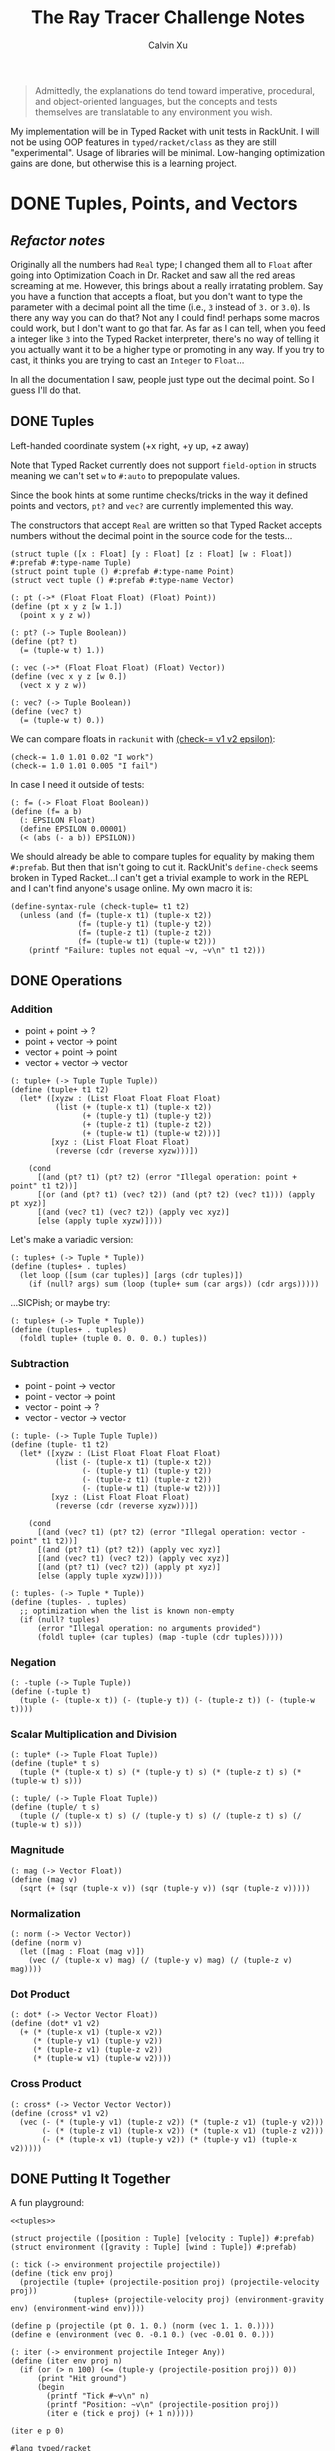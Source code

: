 #+STARTUP: show2levels
#+TITLE:     The Ray Tracer Challenge Notes
#+AUTHOR:    Calvin Xu
#+EMAIL:     calvinxu806@gmail.com

#+begin_quote
Admittedly, the explanations do tend toward imperative, procedural, and object-oriented languages, but the concepts and tests themselves are translatable to any environment you wish.
#+end_quote

My implementation will be in Typed Racket with unit tests in RackUnit. I will not be using OOP features in ~typed/racket/class~ as they are still "experimental". Usage of libraries will be minimal. Low-hanging optimization gains are done, but otherwise this is a learning project.

* DONE Tuples, Points, and Vectors
:PROPERTIES:
:ACTIVATED: [2022-07-30]
:END:
** /Refactor notes/
Originally all the numbers had ~Real~ type; I changed them all to ~Float~ after going into Optimization Coach in Dr. Racket and saw all the red areas screaming at me. However, this brings about a really irratating problem. Say you have a function that accepts a float, but you don't want to type the parameter with a decimal point all the time (i.e., ~3~ instead of ~3.~ or ~3.0~). Is there any way you can do that? Not any I could find! perhaps some macros could work, but I don't want to go that far. As far as I can tell, when you feed a integer like ~3~ into the Typed Racket interpreter, there's no way of telling it you actually want it to be a higher type or promoting in any way. If you try to cast, it thinks you are trying to cast an ~Integer~ to ~Float~...

In all the documentation I saw, people just type out the decimal point. So I guess I'll do that.

** DONE Tuples
:PROPERTIES:
:ACTIVATED: [2022-07-30]
:END:
Left-handed coordinate system (+x right, +y up, +z away)

Note that Typed Racket currently does not support ~field-option~ in structs meaning we can't set ~w~ to ~#:auto~ to prepopulate values.

Since the book hints at some runtime checks/tricks in the way it defined points and vectors, ~pt?~ and ~vec?~ are currently implemented this way.

The constructors that accept ~Real~ are written so that Typed Racket accepts numbers without the decimal point in the source code for the tests...

#+NAME: tuple-base
#+BEGIN_SRC racket :noweb yes
(struct tuple ([x : Float] [y : Float] [z : Float] [w : Float]) #:prefab #:type-name Tuple)
(struct point tuple () #:prefab #:type-name Point)
(struct vect tuple () #:prefab #:type-name Vector)

(: pt (->* (Float Float Float) (Float) Point))
(define (pt x y z [w 1.])
  (point x y z w))

(: pt? (-> Tuple Boolean))
(define (pt? t)
  (= (tuple-w t) 1.))

(: vec (->* (Float Float Float) (Float) Vector))
(define (vec x y z [w 0.])
  (vect x y z w))

(: vec? (-> Tuple Boolean))
(define (vec? t)
  (= (tuple-w t) 0.))
#+END_SRC

We can compare floats in ~rackunit~ with [[https://docs.racket-lang.org/rackunit/api.html#(def._((lib._rackunit/main..rkt)._check-~3d))][(check-= v1 v2 epsilon)]]:

#+begin_example
(check-= 1.0 1.01 0.02 "I work")
(check-= 1.0 1.01 0.005 "I fail")
#+end_example

In case I need it outside of tests:

#+NAME: f=
#+BEGIN_SRC racket :noweb yes
(: f= (-> Float Float Boolean))
(define (f= a b)
  (: EPSILON Float)
  (define EPSILON 0.00001)
  (< (abs (- a b)) EPSILON))
#+END_SRC

We should already be able to compare tuples for equality by making them ~#:prefab~. But then that isn't going to cut it. RackUnit's ~define-check~ seems broken in Typed Racket...I can't get a trivial example to work in the REPL and I can't find anyone's usage online. My own macro it is:

#+NAME: check-tuple=
#+BEGIN_SRC racket :noweb yes
(define-syntax-rule (check-tuple= t1 t2)
  (unless (and (f= (tuple-x t1) (tuple-x t2))
               (f= (tuple-y t1) (tuple-y t2))
               (f= (tuple-z t1) (tuple-z t2))
               (f= (tuple-w t1) (tuple-w t2)))
    (printf "Failure: tuples not equal ~v, ~v\n" t1 t2)))
#+END_SRC

** DONE Operations
:PROPERTIES:
:ACTIVATED: [2022-07-30]
:END:
*** Addition
- point + point -> ?
- point + vector -> point
- vector + point -> point
- vector + vector -> vector

#+NAME: tuple+
#+BEGIN_SRC racket :noweb yes
(: tuple+ (-> Tuple Tuple Tuple))
(define (tuple+ t1 t2)
  (let* ([xyzw : (List Float Float Float Float)
          (list (+ (tuple-x t1) (tuple-x t2))
                (+ (tuple-y t1) (tuple-y t2))
                (+ (tuple-z t1) (tuple-z t2))
                (+ (tuple-w t1) (tuple-w t2)))]
         [xyz : (List Float Float Float)
          (reverse (cdr (reverse xyzw)))])

    (cond
      [(and (pt? t1) (pt? t2) (error "Illegal operation: point + point" t1 t2))]
      [(or (and (pt? t1) (vec? t2)) (and (pt? t2) (vec? t1))) (apply pt xyz)]
      [(and (vec? t1) (vec? t2)) (apply vec xyz)]
      [else (apply tuple xyzw)])))
#+END_SRC

Let's make a variadic version:

#+BEGIN_SRC racket :noweb yes
(: tuples+ (-> Tuple * Tuple))
(define (tuples+ . tuples)
  (let loop ([sum (car tuples)] [args (cdr tuples)])
    (if (null? args) sum (loop (tuple+ sum (car args)) (cdr args)))))
#+END_SRC

...SICPish; or maybe try:

#+NAME: tuples+
#+BEGIN_SRC racket :noweb yes
(: tuples+ (-> Tuple * Tuple))
(define (tuples+ . tuples)
  (foldl tuple+ (tuple 0. 0. 0. 0.) tuples))
#+END_SRC

*** Subtraction
- point - point -> vector
- point - vector -> point
- vector - point -> ?
- vector - vector -> vector

#+NAME: tuple-
#+BEGIN_SRC racket :noweb yes
(: tuple- (-> Tuple Tuple Tuple))
(define (tuple- t1 t2)
  (let* ([xyzw : (List Float Float Float Float)
          (list (- (tuple-x t1) (tuple-x t2))
                (- (tuple-y t1) (tuple-y t2))
                (- (tuple-z t1) (tuple-z t2))
                (- (tuple-w t1) (tuple-w t2)))]
         [xyz : (List Float Float Float)
          (reverse (cdr (reverse xyzw)))])

    (cond
      [(and (vec? t1) (pt? t2) (error "Illegal operation: vector - point" t1 t2))]
      [(and (pt? t1) (pt? t2)) (apply vec xyz)]
      [(and (vec? t1) (vec? t2)) (apply vec xyz)]
      [(and (pt? t1) (vec? t2)) (apply pt xyz)]
      [else (apply tuple xyzw)])))
#+END_SRC

#+NAME: tuples-
#+BEGIN_SRC racket :noweb yes
(: tuples- (-> Tuple * Tuple))
(define (tuples- . tuples)
  ;; optimization when the list is known non-empty
  (if (null? tuples)
      (error "Illegal operation: no arguments provided")
      (foldl tuple+ (car tuples) (map -tuple (cdr tuples)))))
#+END_SRC

*** Negation
#+NAME: -tuple
#+BEGIN_SRC racket :noweb yes
(: -tuple (-> Tuple Tuple))
(define (-tuple t)
  (tuple (- (tuple-x t)) (- (tuple-y t)) (- (tuple-z t)) (- (tuple-w t))))
#+END_SRC

*** Scalar Multiplication and Division
#+NAME: tuple*
#+BEGIN_SRC racket :noweb yes
(: tuple* (-> Tuple Float Tuple))
(define (tuple* t s)
  (tuple (* (tuple-x t) s) (* (tuple-y t) s) (* (tuple-z t) s) (* (tuple-w t) s)))
#+END_SRC

#+NAME: tuple/
#+BEGIN_SRC racket :noweb yes
(: tuple/ (-> Tuple Float Tuple))
(define (tuple/ t s)
  (tuple (/ (tuple-x t) s) (/ (tuple-y t) s) (/ (tuple-z t) s) (/ (tuple-w t) s)))
#+END_SRC

*** Magnitude
#+NAME: mag
#+BEGIN_SRC racket :noweb yes
(: mag (-> Vector Float))
(define (mag v)
  (sqrt (+ (sqr (tuple-x v)) (sqr (tuple-y v)) (sqr (tuple-z v)))))
#+END_SRC

*** Normalization
#+NAME: norm
#+BEGIN_SRC racket :noweb yes
(: norm (-> Vector Vector))
(define (norm v)
  (let ([mag : Float (mag v)])
    (vec (/ (tuple-x v) mag) (/ (tuple-y v) mag) (/ (tuple-z v) mag))))
#+END_SRC

*** Dot Product
#+NAME: dot*
#+BEGIN_SRC racket :noweb yes
(: dot* (-> Vector Vector Float))
(define (dot* v1 v2)
  (+ (* (tuple-x v1) (tuple-x v2))
     (* (tuple-y v1) (tuple-y v2))
     (* (tuple-z v1) (tuple-z v2))
     (* (tuple-w v1) (tuple-w v2))))
#+END_SRC

*** Cross Product
#+NAME: cross*
#+BEGIN_SRC racket :noweb yes
(: cross* (-> Vector Vector Vector))
(define (cross* v1 v2)
  (vec (- (* (tuple-y v1) (tuple-z v2)) (* (tuple-z v1) (tuple-y v2)))
       (- (* (tuple-z v1) (tuple-x v2)) (* (tuple-x v1) (tuple-z v2)))
       (- (* (tuple-x v1) (tuple-y v2)) (* (tuple-y v1) (tuple-x v2)))))
#+END_SRC

** DONE Putting It Together
:PROPERTIES:
:ACTIVATED: [2022-07-31]
:END:
A fun playground:

#+BEGIN_SRC racket :noweb yes
<<tuples>>

(struct projectile ([position : Tuple] [velocity : Tuple]) #:prefab)
(struct environment ([gravity : Tuple] [wind : Tuple]) #:prefab)

(: tick (-> environment projectile projectile))
(define (tick env proj)
  (projectile (tuple+ (projectile-position proj) (projectile-velocity proj))
              (tuples+ (projectile-velocity proj) (environment-gravity env) (environment-wind env))))

(define p (projectile (pt 0. 1. 0.) (norm (vec 1. 1. 0.))))
(define e (environment (vec 0. -0.1 0.) (vec -0.01 0. 0.)))

(: iter (-> environment projectile Integer Any))
(define (iter env proj n)
  (if (or (> n 100) (<= (tuple-y (projectile-position proj)) 0))
      (print "Hit ground")
      (begin
        (printf "Tick #~v\n" n)
        (printf "Position: ~v\n" (projectile-position proj))
        (iter e (tick e proj) (+ 1 n)))))

(iter e p 0)
#+END_SRC

#+RESULTS:
#+begin_example
Tick #0
Position: '#s((point tuple 4) 0.0 1.0 0.0 1.0)
Tick #1
Position: '#s((point tuple 4) 0.7071067811865475 1.7071067811865475 0.0 1.0)
Tick #2
Position: '#s((point tuple 4) 1.404213562373095 2.314213562373095 0.0 1.0)
Tick #3
Position: '#s((point tuple 4) 2.0913203435596426 2.821320343559642 0.0 1.0)
Tick #4
Position: '#s((point tuple 4) 2.7684271247461902 3.2284271247461898 0.0 1.0)
Tick #5
Position: '#s((point tuple 4) 3.4355339059327377 3.5355339059327373 0.0 1.0)
Tick #6
Position: '#s((point tuple 4) 4.092640687119285 3.7426406871192848 0.0 1.0)
Tick #7
Position: '#s((point tuple 4) 4.739747468305833 3.849747468305832 0.0 1.0)
Tick #8
Position: '#s((point tuple 4) 5.37685424949238 3.85685424949238 0.0 1.0)
Tick #9
Position: '#s((point tuple 4) 6.003961030678928 3.7639610306789275 0.0 1.0)
Tick #10
Position: '#s((point tuple 4) 6.621067811865475 3.571067811865475 0.0 1.0)
Tick #11
Position: '#s((point tuple 4) 7.228174593052023 3.2781745930520225 0.0 1.0)
Tick #12
Position: '#s((point tuple 4) 7.82528137423857 2.88528137423857 0.0 1.0)
Tick #13
Position: '#s((point tuple 4) 8.412388155425118 2.3923881554251176 0.0 1.0)
Tick #14
Position: '#s((point tuple 4) 8.989494936611665 1.7994949366116653 0.0 1.0)
Tick #15
Position: '#s((point tuple 4) 9.556601717798213 1.1066017177982128 0.0 1.0)
Tick #16
Position: '#s((point tuple 4) 10.11370849898476 0.3137084989847604 0.0 1.0)
"Hit ground"
#+end_example

#+NAME: tuples
#+BEGIN_SRC racket :noweb yes :tangle tuples.rkt
#lang typed/racket

<<tuple-base>>

<<f=>>

<<tuple+>>

<<tuples+>>

<<tuple->>

<<tuples->>

<<-tuple>>

<<tuple*>>

<<tuple/>>

<<mag>>

<<norm>>

<<dot*>>

<<cross*>>

(provide (all-defined-out))
#+END_SRC

#+BEGIN_SRC racket :noweb yes :tangle tests/tuples-test.rkt
#lang typed/racket
(require typed/rackunit
         typed/rackunit/text-ui
         "../tuples.rkt")

(define-syntax-rule (check-tuple= t1 t2)
  (unless (and (f= (tuple-x t1) (tuple-x t2))
               (f= (tuple-y t1) (tuple-y t2))
               (f= (tuple-z t1) (tuple-z t2))
               (f= (tuple-w t1) (tuple-w t2)))
    (printf "Failure: tuples not equal ~v, ~v\n" t1 t2)))

(define tuples-test
  (test-suite
   "Tuples, Points, and Vectors"
   (test-case "tuple-base"
              (define a (tuple 4.3 -4.2 3.1 1.0))
              (check-equal? (tuple-x a) 4.3)
              (check-equal? (tuple-y a) -4.2)
              (check-equal? (tuple-z a) 3.1)
              (check-equal? (tuple-w a) 1.0)
              (check-true (pt? a))
              (check-false (vec? a))
              (define b (tuple 4.3 -4.2 3.1 0.0))
              (check-equal? (tuple-x b) 4.3)
              (check-equal? (tuple-y b) -4.2)
              (check-equal? (tuple-z b) 3.1)
              (check-equal? (tuple-w b) 0.0)
              (check-false (pt? b))
              (check-true (vec? b))
              (define c (pt 4. -4. 3.))
              (check-tuple= c (tuple 4. -4. 3. 1.))
              (define d (vec 4. -4. 3.))
              (check-tuple= d (tuple 4. -4. 3. 0.)))
   (test-case "addition"
              (check-tuple= (tuple+ (tuple 3. -2. 5. 1.) (tuple -2. 3. 1. 0.)) (tuple 1. 1. 6. 1.))
              (check-tuple= (tuples+ (tuple 3. -2. 5. 1.)) (tuple 3. -2. 5. 1.))
              (check-tuple= (tuples+ (tuple 3. -2. 5. 1.) (tuple -2. 3. 1. 0.)) (tuple 1. 1. 6. 1.))
              (check-tuple= (tuples+ (tuple 3. -2. 5. 1.) (tuple -2. 3. 1. 0.) (tuple 1. 1. 1. 0.))
                            (tuple 2. 2. 7. 1.)))
   (test-case "subtraction"
              (check-tuple= (tuple- (pt 3. 2. 1.) (pt 5. 6. 7.)) (vec -2. -4. -6.))
              (check-tuple= (tuples- (tuple 3. -2. 5. 1.)) (tuple 3. -2. 5. 1.))
              (check-tuple= (tuples- (tuple 3. -2. 5. 1.) (tuple -2. 3. 1. 0.)) (tuple 5. -5. 4. 1.))
              (check-tuple= (tuples- (tuple 3. -2. 5. 1.) (tuple -2. 3. 1. 0.) (tuple 1. 1. 1. 1.))
                            (tuple 4. -6. 3. 0.)))
   (test-case "negation"
              (check-tuple= (tuple- (vec 0. 0. 0.) (vec 1. -2. 3.)) (vec -1. 2. -3.))
              (check-tuple= (-tuple (tuple 1. -2. 3. -4.)) (tuple -1. 2. -3. 4.)))
   (test-case "multiplication and division"
              (define a (tuple 1. -2. 3. -4.))
              (check-tuple= (tuple* a 3.5) (tuple 3.5 -7.0 10.5 -14.0))
              (check-tuple= (tuple* a 0.5) (tuple 0.5 -1.0 1.5 -2.0))
              (check-tuple= (tuple/ (tuple 1.0 -2. 3.0 -4.) 2.) (tuple 0.5 -1. 1.5 -2.)))
   (test-case "magnitude"
              (check-= (mag (vec 1. 0. 0.)) 1. 0.00001)
              (check-= (mag (vec 0. 1. 0.)) 1. 0.00001)
              (check-= (mag (vec 0. 0. 1.)) 1. 0.00001)
              (check-= (mag (vec 1. 2. 3.)) (sqrt 14.) 0.00001)
              (check-= (mag (vec -1. -2. -3.)) (sqrt 14.) 0.00001))
   (test-case "normalization"
              (check-tuple= (norm (vec 4. 0. 0.)) (vec 1. 0. 0.))
              (check-tuple= (norm (vec 1. 2. 3.)) (vec 0.26726 0.53452 0.80178)))
   (test-case "dot product" (check-= (dot* (vec 1. 2. 3.) (vec 2. 3. 4.)) 20. 0.00001))
   (test-case "cross product"
              (check-tuple= (cross* (vec 1. 2. 3.) (vec 2. 3. 4.)) (vec -1. 2. -1.))
              (check-tuple= (cross* (vec 2. 3. 4.) (vec 1. 2. 3.)) (vec 1. -2. 1.)))))

(run-tests tuples-test)
#+END_SRC

* DONE Drawing on a Canvas
:PROPERTIES:
:ACTIVATED: [2022-08-02]
:END:
** DONE Representing Colors
#+NAME: color-base
#+BEGIN_SRC racket :noweb yes
(struct color ([r : Float] [g : Float] [b : Float]) #:prefab #:type-name Color)

(: color->string (->* (Color) (Exact-Nonnegative-Integer) String))
(define (color->string color [max_color_val 255])
  (: scale (-> Float Integer))
  (define (scale frac)
    (exact-round (cast (* (max 0 (min 1.0 frac)) max_color_val) Float)))
  (string-append (number->string (scale (color-r color)))
                 " "
                 (number->string (scale (color-g color)))
                 " "
                 (number->string (scale (color-b color)))
                 " "))
#+END_SRC

#+NAME: check-color=
#+BEGIN_SRC racket :noweb yes
(define-syntax-rule (check-color= c1 c2)
  (unless (and (f= (color-r c1) (color-r c2))
               (f= (color-g c1) (color-g c2))
               (f= (color-b c1) (color-b c2)))
    (printf "Failure: colors not equal ~v, ~v\n" c1 c2)))
#+END_SRC

** DONE Implementing Color Operations
I'd rather not reuse the tuple implementations...
#+NAME: color-ops
#+BEGIN_SRC racket :noweb yes
(: color-op (-> (-> Float Float * Float) Color Color Color))
(define (color-op op c1 c2)
  (color (op (color-r c1) (color-r c2))
         (op (color-g c1) (color-g c2))
         (op (color-b c1) (color-b c2))))

(: color+ (-> Color Color Color))
(define (color+ c1 c2)
  (color-op + c1 c2))

(: color- (-> Color Color Color))
(define (color- c1 c2)
  (color-op - c1 c2))

(: color* (-> Color (U Color Float) Color))
(define (color* c arg)
  (color-op * c (if (color? arg) arg (color arg arg arg))))
#+END_SRC

** DONE Creating a Canvas
I got very tempted by  ~math/array~, but it might be more educational to build my own:

#+NAME: canvas-base
#+BEGIN_SRC racket :noweb yes
(struct _canvas
  ([width : Exact-Positive-Integer]
   [height : Exact-Positive-Integer]
   [pixels : (Mutable-Vectorof Color)]) #:prefab #:type-name Canvas)

(: canvas-width (-> Canvas Exact-Positive-Integer))
(define (canvas-width canvas)
  (_canvas-width canvas))

(: canvas-height (-> Canvas Exact-Positive-Integer))
(define (canvas-height canvas)
  (_canvas-height canvas))

(: canvas-pixels (-> Canvas (Mutable-Vectorof Color)))
(define (canvas-pixels canvas)
  (_canvas-pixels canvas))

(: canvas (-> Exact-Positive-Integer Exact-Positive-Integer Canvas))
(define (canvas width height)
  (_canvas width height (make-vector (* width height) (color 0. 0. 0.))))

(: pixel-at (-> Canvas Exact-Nonnegative-Integer Exact-Nonnegative-Integer Color))
(define (pixel-at canvas x y)
  (if (or (>= x (canvas-width canvas)) (>= y (canvas-height canvas)))
      (error "Illegal operation: access pixel out of bounds" x y)
      (vector-ref (canvas-pixels canvas) (+ (* y (canvas-width canvas)) x))))

(: set-pixel! (-> Canvas Exact-Nonnegative-Integer Exact-Nonnegative-Integer Color Void))
(define (set-pixel! canvas x y color)
  (if (or (>= x (canvas-width canvas)) (>= y (canvas-height canvas)))
      (error "Illegal operation: set pixel out of bounds" x y)
      (vector-set! (canvas-pixels canvas) (+ (* y (canvas-width canvas)) x) color)))
#+END_SRC

** DONE Saving a Canvas
PPM format specs: http://netpbm.sourceforge.net/doc/ppm.html

The following is very bad because I couldn't figure out a functional way of doing this.

#+NAME: canvas-save
#+BEGIN_SRC racket :noweb yes
(: serialize-canvas (->* (Canvas) (Exact-Nonnegative-Integer) String))
(define (serialize-canvas canvas [max_color_val 255])
  (define header
    (string-append "P3\n"
                   (number->string (canvas-width canvas))
                   " "
                   (number->string (canvas-height canvas))
                   "\n"
                   (number->string max_color_val)
                   "\n"))
  (define bitmap (vector-map (lambda ([x : Color]) (color->string x max_color_val)) (canvas-pixels canvas)))
  ;; color->string always adds whitespace at end
  ;; replace appropriate whitespaces with newlines
  (begin
    (let ([PIXELS_PER_ROW 6] [n (* (canvas-width canvas) (canvas-height canvas))])
      (for ([i (in-range n)])
        (when (or (= (add1 i) n) (= 0 (remainder (add1 i) PIXELS_PER_ROW)))
          (let ([curr (vector-ref bitmap i)])
            (vector-set! bitmap
                         i
                         (string-append (substring curr 0 (sub1 (string-length curr))) "\n"))))))
    (string-append header (string-append* (vector->list bitmap)))))

(: save-canvas (-> Canvas String Void))
(define (save-canvas canvas filename)
  (let ([out (open-output-file filename #:mode 'text #:exists 'replace)])
    (display (serialize-canvas canvas) out)
    (close-output-port out)))
#+END_SRC

#+BEGIN_SRC racket :noweb yes
#lang typed/racket
<<tuple-base>>
<<color-base>>
<<color-ops>>
<<canvas-base>>
<<canvas-save>>

(define c (canvas 5 3))
(set-pixel! c 0 0 (color 1.5 0 0))
(set-pixel! c 2 1 (color 0 0.5 0))
(set-pixel! c 4 2 (color -0.5 0 1))

(serialize-canvas c)
(save-canvas c "test.ppm")
#+END_SRC

#+RESULTS:
: "P3\n5 3\n255\n255 0 0 0 0 0 0 0 0 0 0 0 0 0 0 0 0 0\n0 0 0 0 128 0 0 0 0 0 0 0 0 0 0 0 0 0\n0 0 0 0 0 0 0 0 255\n"

** DONE Putting It Together
#+BEGIN_SRC racket :noweb yes
<<tuples>>
<<color-base>>
<<color-ops>>
<<canvas-base>>
<<canvas-save>>

(struct projectile ([position : Tuple] [velocity : Tuple]) #:prefab)
(struct environment ([gravity : Tuple] [wind : Tuple]) #:prefab)

(: tick (-> environment projectile projectile))
(define (tick env proj)
  (projectile (tuple+ (projectile-position proj) (projectile-velocity proj))
              (tuples+ (projectile-velocity proj) (environment-gravity env) (environment-wind env))))

(define p (projectile (pt 0. 1. 0.) (tuple* (norm (vec 1. 1.8 0.)) 11.25)))
(define e (environment (vec 0. -0.1 0.) (vec -0.01 0. 0.)))
(define c (canvas 900 550))

(: iter (-> environment projectile Canvas Integer Any))
(define (iter env proj canvas n)
  (if (or (> n 200) (<= (tuple-y (projectile-position proj)) 0))
      (begin
        (print "Hit ground")
        (save-canvas canvas "test.ppm"))
      (begin
        (printf "Tick #~v\n" n)
        (let ([position (projectile-position proj)]
              [flip (lambda ([y : Integer]) (- (canvas-height canvas) y))])
          (printf "Position: ~v\n" position)
          (set-pixel! canvas
                      (assert (max 0 (exact-round (tuple-x position))) nonnegative-integer?)
                      (assert (max 0 (flip (exact-round (tuple-y position)))) nonnegative-integer?)
                      (color 1. 0. 0.)))
        (iter e (tick e proj) canvas (+ 1 n)))))

(iter e p c 0)
#+END_SRC

#+NAME: canvas
#+BEGIN_SRC racket :noweb yes :tangle canvas.rkt
#lang typed/racket
(require "tuples.rkt")

<<color-base>>

<<check-color=>>

<<color-ops>>

<<canvas-base>>

<<canvas-save>>

(provide (except-out (all-defined-out) color-op))
#+END_SRC

#+BEGIN_SRC racket :noweb yes :tangle tests/canvas-test.rkt
#lang typed/racket
(require typed/rackunit
         typed/rackunit/text-ui
         "../tuples.rkt"
         "../canvas.rkt")

<<check-tuple=>>

(define canvas-test
  (test-suite
   "Drawing on a Canvas"
   (test-case "define color"
              (define c (color -0.5 0.4 1.7))
              (check-equal? (color-r c) -0.5)
              (check-equal? (color-g c) 0.4)
              (check-equal? (color-b c) 1.7))
   (test-case "add color"
              (define c1 (color 0.9 0.6 0.75))
              (define c2 (color 0.7 0.1 0.25))
              (check-color= (color+ c1 c2) (color 1.6 0.7 1.0)))
   (test-case "subtract color"
              (define c1 (color 0.9 0.6 0.75))
              (define c2 (color 0.7 0.1 0.25))
              (check-color= (color- c1 c2) (color 0.2 0.5 0.5)))
   (test-case "multiply color"
              (define c (color 0.2 0.3 0.4))
              (check-color= (color* c 2.) (color 0.4 0.6 0.8))
              (define c1 (color 1. 0.2 0.4))
              (define c2 (color 0.9 1. 0.1))
              (check-color= (color* c1 c2) (color 0.9 0.2 0.04)))
   (test-case "color to string"
              (define c (color 0.2 0.3 0.4))
              (check-equal? (color->string c) "51 76 102 "))
   (test-case "create and access canvas"
              (define c (canvas 10 20))
              (check-equal? (canvas-width c) 10)
              (check-equal? (canvas-height c) 20)
              (define red (color 1. 0. 0.))
              (set-pixel! c 2 3 red)
              (check-equal? (pixel-at c 2 3) red))
   (test-case
    "save canvas to ppm file"
    (define c (canvas 5 3))
    (set-pixel! c 0 0 (color 1.5 0. 0.))
    (set-pixel! c 2 1 (color 0. 0.5 0.))
    (set-pixel! c 4 2 (color -0.5 0. 1.))
    (check-equal?
     (serialize-canvas c)
     "P3\n5 3\n255\n255 0 0 0 0 0 0 0 0 0 0 0 0 0 0 0 0 0\n0 0 0 0 128 0 0 0 0 0 0 0 0 0 0 0 0 0\n0 0 0 0 0 0 0 0 255\n"))))

(run-tests canvas-test)
#+END_SRC

* NEXT Matrices
:PROPERTIES:
:ACTIVATED: [2022-08-05]
:END:
** DONE Creating a Matrix
I still want to try multidimensional vectors...

#+NAME: matrix-base
#+BEGIN_SRC racket :noweb yes
(struct matrix
  ([m : Exact-Nonnegative-Integer]
   [n : Exact-Nonnegative-Integer]
   [elements : (Immutable-Vectorof (Immutable-Vectorof Float))])
  #:prefab
  #:type-name Matrix)

(: mat (-> Exact-Nonnegative-Integer
           Exact-Nonnegative-Integer
           (Immutable-Vectorof (Immutable-Vectorof Float))
           Matrix))
(define (mat m n rows)
  (if (and (= m (vector-length rows))
           (andmap (lambda ([x : Integer]) (= x n)) (vector->list (vector-map vector-length rows))))
      (matrix m n rows)
      (error "Illegal operation: input not m by n 2D immutable vector" rows)))

(: mat-m (-> Matrix Exact-Nonnegative-Integer))
(define (mat-m mat)
  (matrix-m mat))

(: mat-n (-> Matrix Exact-Nonnegative-Integer))
(define (mat-n mat)
  (matrix-n mat))

(: mat-elems (-> Matrix (Immutable-Vectorof (Immutable-Vectorof Float))))
(define (mat-elems mat)
  (matrix-elements mat))

(: mat-entry (-> Matrix Exact-Nonnegative-Integer Exact-Nonnegative-Integer Float))
(define (mat-entry mat m n)
  (if (or (>= m (mat-m mat)) (>= n (mat-n mat)))
      (error "Illegal operation: access matrix element out of bounds")
      (vector-ref (vector-ref (mat-elems mat) m) n)))

(: mat= (-> Matrix Matrix Boolean))
(define (mat= m1 m2)
  (: flatten-mat (-> Matrix (Listof Float)))
  (define (flatten-mat mat)
    (cast (flatten (vector->list (vector-map vector->list (mat-elems mat)))) (Listof Float)))
  (: compare (-> (Listof Float) (Listof Float) Boolean))
  (define (compare l1 l2)
    (cond
      ;; guarantee non-empty lists in 2nd case for optimization
      ;; lengths are checked equal beforehand
      [(or (null? l1) (null? l2)) #t]
      [(f= (car l1) (car l2)) (compare (cdr l1) (cdr l2))]
      [else #f]))
  (and (= (mat-m m1) (mat-m m2))
       (= (mat-n m1) (mat-n m2))
       (compare (flatten-mat m1) (flatten-mat m2))))
#+END_SRC

** TODO Multiplying Matrices
** TODO The Identity Matrix
** TODO Transposing Matrices
** TODO Inverting Matrices
** TODO Putting It Together
#+NAME: matrix
#+BEGIN_SRC racket :noweb yes :tangle matrix.rkt
#lang typed/racket
(require "tuples.rkt")

<<matrix-base>>

(provide (all-defined-out))
#+END_SRC

#+BEGIN_SRC racket :noweb yes :tangle tests/matrix-test.rkt
#lang typed/racket
(require typed/rackunit
         typed/rackunit/text-ui
         "../tuples.rkt"
         "../matrix.rkt")

<<check-tuple=>>

(define canvas-test
  (test-suite
   "Matrices"
   (test-case
    "define matrix"
    (define m (mat 4 4 #[#[1. 2. 3. 4.] #[5.5 6.5 7.5 8.5] #[9. 10. 11. 12.] #[13.5 14.5 15.5 16.5]]))
    (check-equal? (mat-entry m 0 0) 1.)
    (check-equal? (mat-entry m 0 3) 4.)
    (check-equal? (mat-entry m 1 0) 5.5)
    (check-equal? (mat-entry m 1 2) 7.5)
    (check-equal? (mat-entry m 2 2) 11.)
    (check-equal? (mat-entry m 3 0) 13.5)
    (check-equal? (mat-entry m 3 2) 15.5)
    (define m2 (mat 2 2 #[#[-3. 5.] #[1. -2.]]))
    (check-equal? (mat-entry m2 0 0) -3.)
    (check-equal? (mat-entry m2 0 1) 5.)
    (check-equal? (mat-entry m2 1 0) 1.)
    (check-equal? (mat-entry m2 1 1) -2.)
    (define m3 (mat 3 3 #[#[-3. 5. 0.] #[1. -2. -7.] #[0. 1. 1.]]))
    (check-equal? (mat-entry m3 0 0) -3.)
    (check-equal? (mat-entry m3 1 1) -2.)
    (check-equal? (mat-entry m3 2 2) 1.))
   (test-case "compare matrix"
              (define a (mat 4 4 #[#[1. 2. 3. 4.] #[5. 6. 7. 8.] #[9. 8. 7. 6.] #[5. 4. 3. 2.]]))
              (define b (mat 4 4 #[#[1. 2. 3. 4.] #[5. 6. 7. 8.] #[9. 8. 7. 6.] #[5. 4. 3. 2.]]))
              (check-true (mat= a b))
              (define c (mat 4 4 #[#[2. 3. 4. 5.] #[6. 7. 8. 9.] #[8. 7. 6. 5.] #[4. 3. 2. 1.]]))
              (check-false (mat= a c)))))

(run-tests canvas-test)
#+END_SRC

* Matrix Transformations
** Translation
** Scaling
** Rotation
** Shearing
** Chaining Transformations
** Putting It Together
* Ray-Sphere Intersections
** Creating Rays
** Intersecting Rays with Spheres
** Tracking Intersections
** Identifying Hits
** Transforming Rays and Spheres
** Putting It Together
* Light and Shading
** Reflecting Vectors
** The Phong Reflection Model
** Putting It Together
* Making a Scene
** Building a World
** Defining a View Transformation
** Implementing a Camera
** Putting It Together
* Shadows
** Testing for Shadows
** Rendering Shadows
** Putting It Together
* Planes
** Refactoring Shapes
** Implementing a Plane
** Putting It Together
* Patterns
** Making a Striped Pattern
** Transforming Patterns
** Generalizing Patterns
** Making a Gradient Pattern
** Making a Ring Pattern
** Making a 3D Checker Pattern
** Putting It Together
* Reflection and Refraction
** Reflection
** Transparency and Refraction
** Fresnel Effect
** Putting It Together
* Cubes
** Intersecting a Ray with a Cube
** Finding the Normal on a Cube
** Putting It Together
* Cylinders
** Intersecting a Ray with a Cylinder
** Finding the Normal on a Cylinder
** Truncating Cylinders
** Capped Cylinders
** Cones
** Putting It Together
* Groups
** Implementing Groups
** Finding the Normal on a Child Object
** Using Bounding Boxes to Optimize Large Scenes
** Putting It Together
* Triangles
** Triangles
** Wavefront OBJ Files
** Smooth Triangles
** Smooth Triangles in OBJ Files
** Putting It Together
* Constructive Solid Geometry (CSG)
** Implementing CSG
** Coloring CSG Shapes
** Putting It Together
* Next Steps
** Area Lights and Soft Shadows
** Spotlights
** Focal Blur
** Motion Blur
** Anti-aliasing
** Texture Maps
** Normal Perturbation
** Torus Primitive
** Wrapping It Up
* Rendering the Cover Image
